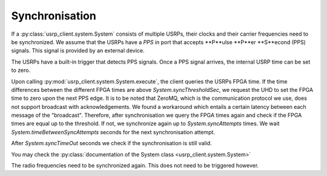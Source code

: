 Synchronisation
===============

If a :py:class:`usrp_client.system.System` consists of multiple USRPs, their clocks and their carrier frequencies
need to be synchronized. We assume that the USRPs have a `PPS in` port that accepts **P**ulse
**P**er **S**econd (PPS) signals. This signal is provided by an external device.

The USRPs have a built-in trigger that detects PPS signals. Once a PPS signal arrives,
the internal USRP time can be set to zero.

Upon calling :py:mod:`usrp_client.system.System.execute`, the client queries the USRPs FPGA time. If the time
differences between the different FPGA times are above `System.syncThresholdSec`, we request
the UHD to set the FPGA time to zero upon the next PPS edge. It is to be noted that ZeroMQ,
which is the communication protocol we use, does not support broadcast with acknowledgements.
We found a workaround which entails a certain latency between each message of the "broadcast".
Therefore, after synchronisation we query the FPGA times again and check if the FPGA times
are equal up to the threshold. If not, we synchronize again up to `System.syncAttempts` times.
We wait `System.timeBetweenSyncAttempts` seconds for the next synchronisation attempt.

After `System.syncTimeOut` seconds we check if the synchronisation is still valid.

You may check the :py:class:`documentation of the System class <usrp_client.system.System>`

The radio frequencies need to be synchronized again. This does not need to be triggered
however.
